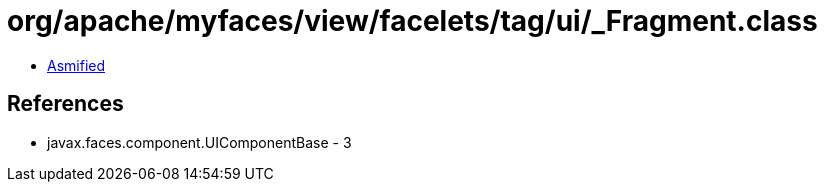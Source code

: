 = org/apache/myfaces/view/facelets/tag/ui/_Fragment.class

 - link:_Fragment-asmified.java[Asmified]

== References

 - javax.faces.component.UIComponentBase - 3
